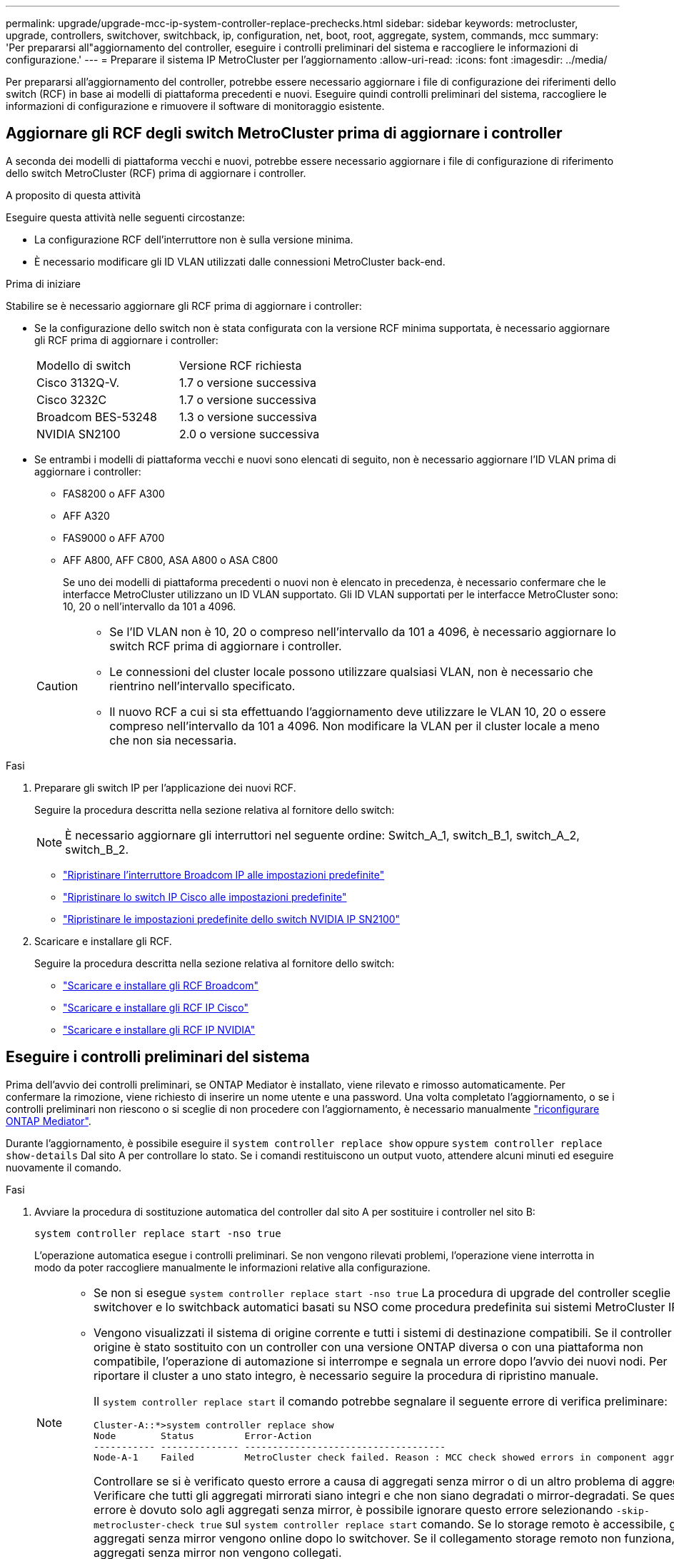 ---
permalink: upgrade/upgrade-mcc-ip-system-controller-replace-prechecks.html 
sidebar: sidebar 
keywords: metrocluster, upgrade, controllers, switchover, switchback, ip, configuration, net, boot, root, aggregate, system, commands, mcc 
summary: 'Per prepararsi all"aggiornamento del controller, eseguire i controlli preliminari del sistema e raccogliere le informazioni di configurazione.' 
---
= Preparare il sistema IP MetroCluster per l'aggiornamento
:allow-uri-read: 
:icons: font
:imagesdir: ../media/


[role="lead"]
Per prepararsi all'aggiornamento del controller, potrebbe essere necessario aggiornare i file di configurazione dei riferimenti dello switch (RCF) in base ai modelli di piattaforma precedenti e nuovi. Eseguire quindi controlli preliminari del sistema, raccogliere le informazioni di configurazione e rimuovere il software di monitoraggio esistente.



== Aggiornare gli RCF degli switch MetroCluster prima di aggiornare i controller

A seconda dei modelli di piattaforma vecchi e nuovi, potrebbe essere necessario aggiornare i file di configurazione di riferimento dello switch MetroCluster (RCF) prima di aggiornare i controller.

.A proposito di questa attività
Eseguire questa attività nelle seguenti circostanze:

* La configurazione RCF dell'interruttore non è sulla versione minima.
* È necessario modificare gli ID VLAN utilizzati dalle connessioni MetroCluster back-end.


.Prima di iniziare
Stabilire se è necessario aggiornare gli RCF prima di aggiornare i controller:

* Se la configurazione dello switch non è stata configurata con la versione RCF minima supportata, è necessario aggiornare gli RCF prima di aggiornare i controller:
+
|===


| Modello di switch | Versione RCF richiesta 


 a| 
Cisco 3132Q-V.
 a| 
1.7 o versione successiva



 a| 
Cisco 3232C
 a| 
1.7 o versione successiva



 a| 
Broadcom BES-53248
 a| 
1.3 o versione successiva



 a| 
NVIDIA SN2100
 a| 
2.0 o versione successiva

|===
* Se entrambi i modelli di piattaforma vecchi e nuovi sono elencati di seguito, non è necessario aggiornare l'ID VLAN prima di aggiornare i controller:
+
** FAS8200 o AFF A300
** AFF A320
** FAS9000 o AFF A700
** AFF A800, AFF C800, ASA A800 o ASA C800
+
Se uno dei modelli di piattaforma precedenti o nuovi non è elencato in precedenza, è necessario confermare che le interfacce MetroCluster utilizzano un ID VLAN supportato. Gli ID VLAN supportati per le interfacce MetroCluster sono: 10, 20 o nell'intervallo da 101 a 4096.

+
[CAUTION]
====
*** Se l'ID VLAN non è 10, 20 o compreso nell'intervallo da 101 a 4096, è necessario aggiornare lo switch RCF prima di aggiornare i controller.
*** Le connessioni del cluster locale possono utilizzare qualsiasi VLAN, non è necessario che rientrino nell'intervallo specificato.
*** Il nuovo RCF a cui si sta effettuando l'aggiornamento deve utilizzare le VLAN 10, 20 o essere compreso nell'intervallo da 101 a 4096. Non modificare la VLAN per il cluster locale a meno che non sia necessaria.


====




.Fasi
. Preparare gli switch IP per l'applicazione dei nuovi RCF.
+
Seguire la procedura descritta nella sezione relativa al fornitore dello switch:

+

NOTE: È necessario aggiornare gli interruttori nel seguente ordine: Switch_A_1, switch_B_1, switch_A_2, switch_B_2.

+
** link:../install-ip/task_switch_config_broadcom.html#resetting-the-broadcom-ip-switch-to-factory-defaults["Ripristinare l'interruttore Broadcom IP alle impostazioni predefinite"]
** link:../install-ip/task_switch_config_cisco.html#resetting-the-cisco-ip-switch-to-factory-defaults["Ripristinare lo switch IP Cisco alle impostazioni predefinite"]
** link:../install-ip/task_switch_config_nvidia.html#reset-the-nvidia-ip-sn2100-switch-to-factory-defaults["Ripristinare le impostazioni predefinite dello switch NVIDIA IP SN2100"]


. Scaricare e installare gli RCF.
+
Seguire la procedura descritta nella sezione relativa al fornitore dello switch:

+
** link:../install-ip/task_switch_config_broadcom.html#downloading-and-installing-the-broadcom-rcf-files["Scaricare e installare gli RCF Broadcom"]
** link:../install-ip/task_switch_config_cisco.html#downloading-and-installing-the-cisco-ip-rcf-files["Scaricare e installare gli RCF IP Cisco"]
** link:../install-ip/task_switch_config_nvidia.html#download-and-install-the-nvidia-rcf-files["Scaricare e installare gli RCF IP NVIDIA"]






== Eseguire i controlli preliminari del sistema

Prima dell'avvio dei controlli preliminari, se ONTAP Mediator è installato, viene rilevato e rimosso automaticamente. Per confermare la rimozione, viene richiesto di inserire un nome utente e una password. Una volta completato l'aggiornamento, o se i controlli preliminari non riescono o si sceglie di non procedere con l'aggiornamento, è necessario manualmente link:../install-ip/task_configuring_the_ontap_mediator_service_from_a_metrocluster_ip_configuration.html["riconfigurare ONTAP Mediator"].

Durante l'aggiornamento, è possibile eseguire il `system controller replace show` oppure `system controller replace show-details` Dal sito A per controllare lo stato. Se i comandi restituiscono un output vuoto, attendere alcuni minuti ed eseguire nuovamente il comando.

.Fasi
. Avviare la procedura di sostituzione automatica del controller dal sito A per sostituire i controller nel sito B:
+
`system controller replace start -nso true`

+
L'operazione automatica esegue i controlli preliminari. Se non vengono rilevati problemi, l'operazione viene interrotta in modo da poter raccogliere manualmente le informazioni relative alla configurazione.

+
[NOTE]
====
** Se non si esegue `system controller replace start -nso true` La procedura di upgrade del controller sceglie lo switchover e lo switchback automatici basati su NSO come procedura predefinita sui sistemi MetroCluster IP.
** Vengono visualizzati il sistema di origine corrente e tutti i sistemi di destinazione compatibili. Se il controller di origine è stato sostituito con un controller con una versione ONTAP diversa o con una piattaforma non compatibile, l'operazione di automazione si interrompe e segnala un errore dopo l'avvio dei nuovi nodi. Per riportare il cluster a uno stato integro, è necessario seguire la procedura di ripristino manuale.
+
Il `system controller replace start` il comando potrebbe segnalare il seguente errore di verifica preliminare:

+
[listing]
----
Cluster-A::*>system controller replace show
Node        Status         Error-Action
----------- -------------- ------------------------------------
Node-A-1    Failed         MetroCluster check failed. Reason : MCC check showed errors in component aggregates
----
+
Controllare se si è verificato questo errore a causa di aggregati senza mirror o di un altro problema di aggregato. Verificare che tutti gli aggregati mirrorati siano integri e che non siano degradati o mirror-degradati. Se questo errore è dovuto solo agli aggregati senza mirror, è possibile ignorare questo errore selezionando `-skip-metrocluster-check true` sul `system controller replace start` comando. Se lo storage remoto è accessibile, gli aggregati senza mirror vengono online dopo lo switchover. Se il collegamento storage remoto non funziona, gli aggregati senza mirror non vengono collegati.



====
. Raccogliere manualmente le informazioni di configurazione accedendo al sito B e seguendo i comandi elencati nel messaggio della console sotto `system controller replace show` oppure `system controller replace show-details` comando.




== Raccogliere informazioni prima dell'aggiornamento

Prima di eseguire l'aggiornamento, se il volume root è crittografato, è necessario raccogliere la chiave di backup e altre informazioni per avviare i nuovi controller con i vecchi volumi root crittografati.

.A proposito di questa attività
Questa attività viene eseguita sulla configurazione IP MetroCluster esistente.

.Fasi
. Etichettare i cavi per i controller esistenti, in modo da poter identificare facilmente i cavi durante la configurazione dei nuovi controller.
. Visualizzare i comandi per acquisire la chiave di backup e altre informazioni:
+
`system controller replace show`

+
Eseguire i comandi elencati sotto `show` dal cluster partner.

+
Il `show` L'output del comando visualizza tre tabelle contenenti gli IP dell'interfaccia MetroCluster, gli ID di sistema e gli UID di sistema. Queste informazioni sono necessarie più avanti nella procedura per impostare i bootargs quando si avvia il nuovo nodo.

. Raccogliere gli ID di sistema dei nodi nella configurazione MetroCluster:
+
--
`metrocluster node show -fields node-systemid,dr-partner-systemid`

Durante la procedura di aggiornamento, sostituisci questi vecchi ID di sistema con gli ID di sistema dei nuovi moduli controller.

In questo esempio, per una configurazione IP MetroCluster a quattro nodi, vengono recuperati i seguenti vecchi ID di sistema:

** Node_A_1-old: 4068741258
** Node_A_2-old: 4068741260
** Node_B_1-old: 4068741254
** Node_B_2-old: 4068741256


[listing]
----
metrocluster-siteA::> metrocluster node show -fields node-systemid,ha-partner-systemid,dr-partner-systemid,dr-auxiliary-systemid
dr-group-id        cluster           node            node-systemid     ha-partner-systemid     dr-partner-systemid    dr-auxiliary-systemid
-----------        ---------------   ----------      -------------     -------------------     -------------------    ---------------------
1                    Cluster_A       Node_A_1-old    4068741258        4068741260              4068741256             4068741256
1                    Cluster_A       Node_A_2-old    4068741260        4068741258              4068741254             4068741254
1                    Cluster_B       Node_B_1-old    4068741254        4068741256              4068741258             4068741260
1                    Cluster_B       Node_B_2-old    4068741256        4068741254              4068741260             4068741258
4 entries were displayed.
----
In questo esempio, per una configurazione MetroCluster IP a due nodi, vengono recuperati i seguenti vecchi ID di sistema:

** Node_A_1: 4068741258
** Node_B_1: 4068741254


[listing]
----
metrocluster node show -fields node-systemid,dr-partner-systemid

dr-group-id cluster    node          node-systemid dr-partner-systemid
----------- ---------- --------      ------------- ------------
1           Cluster_A  Node_A_1-old  4068741258    4068741254
1           Cluster_B  node_B_1-old  -             -
2 entries were displayed.
----
--
. Raccogliere informazioni su porta e LIF per ciascun nodo precedente.
+
Per ciascun nodo, è necessario raccogliere l'output dei seguenti comandi:

+
** `network interface show -role cluster,node-mgmt`
** `network port show -node <node-name> -type physical`
** `network port vlan show -node <node-name>`
** `network port ifgrp show -node <node-name> -instance`
** `network port broadcast-domain show`
** `network port reachability show -detail`
** `network ipspace show`
** `volume show`
** `storage aggregate show`
** `system node run -node <node-name> sysconfig -a`
** `aggr show -r`
** `disk show`
** `system node run <node-name> disk show`
** `vol show -fields type`
** `vol show -fields type , space-guarantee`
** `vserver fcp initiator show`
** `storage disk show`
** `metrocluster configuration-settings interface show`


. Se i nodi MetroCluster si trovano in una configurazione SAN, raccogliere le informazioni pertinenti.
+
Si dovrebbe ottenere l'output dei seguenti comandi:

+
** `fcp adapter show -instance`
** `fcp interface show -instance`
** `iscsi interface show`
** `ucadmin show`


. Se il volume root è crittografato, raccogliere e salvare la passphrase utilizzata per il gestore delle chiavi:
+
`security key-manager backup show`

. Se i nodi MetroCluster utilizzano la crittografia per volumi o aggregati, copiare le informazioni relative alle chiavi e alle passphrase.
+
Per ulteriori informazioni, vedere https://docs.netapp.com/ontap-9/topic/com.netapp.doc.pow-nve/GUID-1677AE0A-FEF7-45FA-8616-885AA3283BCF.html["Eseguire il backup manuale delle informazioni di gestione delle chiavi integrate"^].

+
.. Se Onboard Key Manager è configurato:
+
`security key-manager onboard show-backup`

+
La passphrase sarà necessaria più avanti nella procedura di aggiornamento.

.. Se la gestione delle chiavi aziendali (KMIP) è configurata, eseguire i seguenti comandi:
+
`security key-manager external show -instance`

+
`security key-manager key query`



. Al termine della raccolta delle informazioni di configurazione, riprendere l'operazione:
+
`system controller replace resume`





== Rimuovere la configurazione esistente da tiebreaker o da altro software di monitoraggio

Prima di avviare l'aggiornamento, rimuovere la configurazione esistente dal Tiebreaker o da un altro software di monitoraggio.

Se la configurazione esistente viene monitorata con la configurazione di MetroCluster Tiebreaker o altre applicazioni di terze parti (ad esempio, ClusterLion) che possono avviare uno switchover, è necessario rimuovere la configurazione MetroCluster dal Tiebreaker o da un altro software prima di sostituire il vecchio controller.

.Fasi
. link:../tiebreaker/concept_configuring_the_tiebreaker_software.html#removing-metrocluster-configurations["Rimuovere la configurazione MetroCluster esistente"] Dal software Tiebreaker.
. Rimuovere la configurazione MetroCluster esistente da qualsiasi applicazione di terze parti in grado di avviare lo switchover.
+
Consultare la documentazione dell'applicazione.



.Quali sono le prossime novità?
link:upgrade-mcc-ip-system-controller-replace-prepare-network-configuration.html["Preparare la configurazione di rete dei vecchi controller"].
